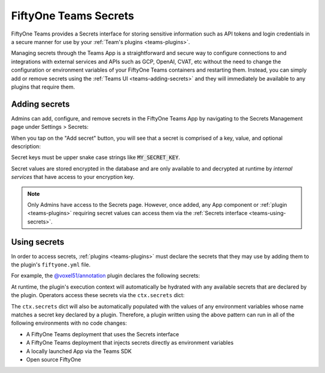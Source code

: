 .. _teams-secrets:

FiftyOne Teams Secrets
======================

.. default-role:: code

FiftyOne Teams provides a Secrets interface for storing sensitive information
such as API tokens and login credentials in a secure manner for use by your
:ref:`Team's plugins <teams-plugins>`.

Managing secrets through the Teams App is a straightforward and secure way to
configure connections to and integrations with external services and APIs such
as GCP, OpenAI, CVAT, etc without the need to change the configuration or
environment variables of your FiftyOne Teams containers and restarting them.
Instead, you can simply add or remove secrets using the
:ref:`Teams UI <teams-adding-secrets>` and they will immediately be available
to any plugins that require them.

.. _teams-adding-secrets:

Adding secrets
--------------

Admins can add, configure, and remove secrets in the FiftyOne Teams App by
navigating to the Secrets Management page under Settings > Secrets:

.. image:: /images/teams/secrets_page.png
    :alt: teams-secrets-page
    :align: center

When you tap on the "Add secret" button, you will see that a secret is
comprised of a key, value, and optional description:

.. image:: /images/teams/create_secret_form.png
    :alt: teams-create-secret-form
    :align: center

Secret keys must be upper snake case strings like `MY_SECRET_KEY`.

Secret values are stored encrypted in the database and are only available to
and decrypted at runtime by *internal services* that have access to your
encryption key.

.. note::

    Only Admins have access to the Secrets page. However, once added, any App
    component or :ref:`plugin <teams-plugins>` requiring secret values can
    access them via the :ref:`Secrets interface <teams-using-secrets>`.

.. _teams-using-secrets:

Using secrets
-------------

In order to access secrets, :ref:`plugins <teams-plugins>` must declare the
secrets that they may use by adding them to the plugin's ``fiftyone.yml`` file.

For example, the
`@voxel51/annotation <https://github.com/voxel51/fiftyone-plugins/blob/main/plugins/annotation/fiftyone.yml>`_
plugin declares the following secrets:

.. code-block:: yaml
    :linenos:

    secrets:
      - FIFTYONE_CVAT_URL
      - FIFTYONE_CVAT_USERNAME
      - FIFTYONE_CVAT_PASSWORD
      - FIFTYONE_CVAT_EMAIL
      - FIFTYONE_LABELBOX_URL
      - FIFTYONE_LABELBOX_API_KEY
      - FIFTYONE_LABELSTUDIO_URL
      - FIFTYONE_LABELSTUDIO_API_KEY

At runtime, the plugin's execution context will automatically be hydrated with
any available secrets that are declared by the plugin. Operators access these
secrets via the ``ctx.secrets`` dict:

.. code-block:: python
    :linenos:

    def execute(self, ctx):
        url = ctx.secrets["FIFTYONE_CVAT_URL"]
        username = ctx.secrets["FIFTYONE_CVAT_USERNAME"]
        password = ctx.secrets["FIFTYONE_CVAT_PASSWORD"]
        email = ctx.secrets["FIFTYONE_CVAT_EMAIL"]

The ``ctx.secrets`` dict will also be automatically populated with the
values of any environment variables whose name matches a secret key declared
by a plugin. Therefore, a plugin written using the above pattern can run in
all of the following environments with no code changes:

-   A FiftyOne Teams deployment that uses the Secrets interface
-   A FiftyOne Teams deployment that injects secrets directly as environment
    variables
-   A locally launched App via the Teams SDK
-   Open source FiftyOne
